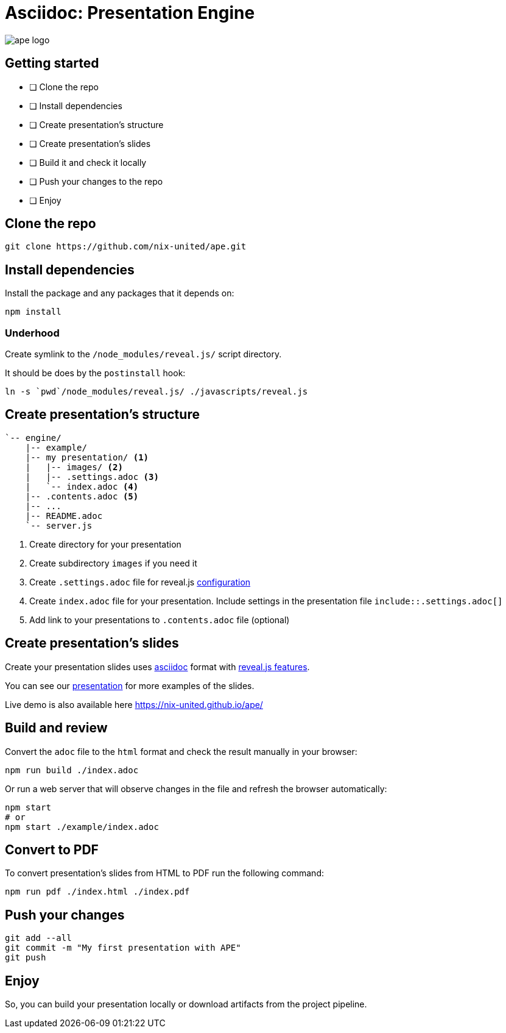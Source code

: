 // List of the all options you can find here
// https://docs.asciidoctor.org/reveal.js-converter/latest/converter/revealjs-options/
// favicon
:favicon: ./images/icons/icon.png
// use the local library, or you can switch to CDN
:revealjsdir: ./javascripts/reveal.js
// use custom NIX theme
:revealjs_customtheme: ./stylesheets/nix.css
// highlight js settings
:source-highlighter: highlightjs

= Asciidoc: Presentation Engine

image::images/ape_logo.png[]

== Getting started

- [ ] Clone the repo
- [ ] Install dependencies
- [ ] Create presentation's structure
- [ ] Create presentation's slides
- [ ] Build it and check it locally
- [ ] Push your changes to the repo
- [ ] Enjoy

== Clone the repo

[source,bash]
--
git clone https://github.com/nix-united/ape.git
--

== Install dependencies

Install the package and any packages that it depends on:

[source,bash]
--
npm install
--

=== Underhood

Create symlink to the `/node_modules/reveal.js/` script directory.

It should be does by the `postinstall` hook:

[source,bash]
--
ln -s `pwd`/node_modules/reveal.js/ ./javascripts/reveal.js
--

[.columns.is-vcentered]
== Create presentation's structure

[.column]
[source,bash]
--
`-- engine/
    |-- example/
    |-- my presentation/ <1>
    |   |-- images/ <2>
    |   |-- .settings.adoc <3>
    |   `-- index.adoc <4>
    |-- .contents.adoc <5>
    |-- ...
    |-- README.adoc
    `-- server.js
--

[.column.small]
<1> Create directory for your presentation
<2> Create subdirectory `images` if you need it
<3> Create `.settings.adoc` file for reveal.js https://docs.asciidoctor.org/reveal.js-converter/latest/converter/revealjs-options/[configuration]
<4> Create `index.adoc` file for your presentation. Include settings in the presentation file `include::.settings.adoc[]`
<5> Add link to your presentations to `.contents.adoc` file (optional)


== Create presentation's slides

Create your presentation slides uses https://docs.asciidoctor.org/[asciidoc] format with https://docs.asciidoctor.org/reveal.js-converter/latest/converter/features/[reveal.js features].

You can see our link:./example/index.adoc[presentation] for more examples of the slides.

Live demo is also available here https://nix-united.github.io/ape/

== Build and review

Convert the `adoc` file to the `html` format and check the result manually in your browser:

[source,bash]
--
npm run build ./index.adoc
--

Or run a web server that will observe changes in the file and refresh the browser automatically:

[source,bash]
--
npm start
# or
npm start ./example/index.adoc
--

== Convert to PDF

To convert presentation's slides from HTML to PDF run the following command:

[source,bash]
--
npm run pdf ./index.html ./index.pdf
--

== Push your changes

[source,bash]
--
git add --all
git commit -m "My first presentation with APE"
git push
--

== Enjoy

So, you can build your presentation locally or download artifacts from the project pipeline.
